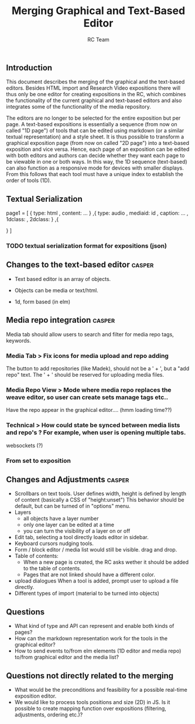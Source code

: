 #+TITLE: Merging Graphical and Text-Based Editor
#+AUTHOR: RC Team
#+LATEX_CLASS: koma-article
#+OPTIONS: toc:nil 
#+LATEX_HEADER: \usepackage{setspace}
#+LATEX_HEADER: \onehalfspacing

** Introduction

This document describes the merging of the graphical and the
text-based editors. Besides HTML import and Research Video expositions
there will thus only be one editor for creating expositions in the RC,
which combines the functionality of the current graphical and
text-based editors and also integrates some of the functionality of
the media repository.

The editors are no longer to be selected for the entire exposition but
per page. A text-based expositions is essentially a sequence (from now
on called "1D page") of tools that can be edited using markdown (or a
similar textual representation) and a style sheet. It is thus possible
to transform a graphical exposition page (from now on called "2D
page") into a text-based exposition and vice versa. Hence, each page
of an exposition can be edited with both editors and authors can
decide whether they want each page to be viewable in one or both
ways. In this way, the 1D sequence (text-based) can also function as a
responsive mode for devices with smaller displays. From this follows
that each tool must have a unique index to establish the order of
tools (1D).


** Textual Serialization
page1 = [
 {
 type: html
, content: ...
}
,{
type: audio
, mediaid: id
, caption: ...
, 1dclass: 
, 2dclass:
}
,{

}
]
*** TODO textual serialization format for expositions (json)

  
** Changes to the text-based editor :casper:

- Text based editor is an array of objects.
- Objects can be media or text/html.

- 1d, form based (in elm)


** Media repo integration :casper:

Media tab should allow users to search and filter for media repo tags, keywords.

*** Media Tab > Fix icons for media upload and repo adding
    The button to add repositories (like Madek), should not be a ' + ', but a "add repo" text.
    The ' + ' should be reserved for uploading media files.

*** Media Repo View > Mode where media repo replaces the weave editor, so user can create sets manage tags etc..
    Have the repo appear in the graphical editor.... (hmm loading time??)

*** Technical > How could state be synced between media lists and repo's ? For example, when user is opening multiple tabs.
websockets (?)
*** From set to exposition

** Changes and Adjustments :casper:
- Scrollbars on text tools. User defines width, height is defined by length of content (basically a CSS of "height:unset")
  This behavior should be default, but can be turned of in "options" menu.
- Layers
  * all objects have a layer number
  * only one layer can be edited at a time
  * you can turn the visibility of a layer on or off
- Edit tab, selecting a tool directly loads editor in sidebar.
- Keyboard cursors nudging tools.
- Form / block editor / media list would still be visible. drag and drop.
- Table of contents:
  - When a new page is created, the RC asks wether it should be added to the table of contents.
  - Pages that are not linked should have a different color.
- upload dialogues 
  When a tool is added, prompt user to upload a file directly.
- Different types of import (material to be turned into objects)
    

** Questions
- What kind of type and API can represent and enable both kinds of pages?
- How can the markdown representation work for the tools in the graphical editor?
- How to send events to/from elm elements (1D editor and media
  repo) to/from graphical editor and the media list?

** Questions not directly related to the merging
- What would be the preconditions and feasibility for a possible
  real-time exposition editor.
- We would like to process tools positions and size (2D) in JS. Is it
  possible to create mapping function over expositions (filtering, adjustments,
  ordering etc.)?
